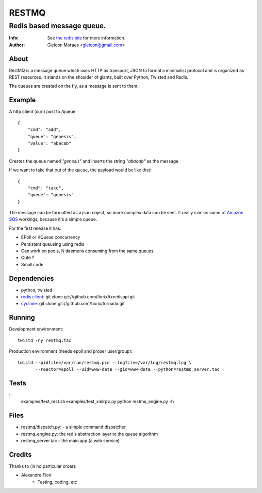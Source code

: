 ======
RESTMQ
======

Redis based message queue.
--------------------------

:Info: See `the redis site <http://code.google.com/p/redis/>`_ for more information.
:Author: Gleicon Moraes <gleicon@gmail.com>

About
=====
RestMQ is a message queue which uses HTTP as transport, JSON to format a minimalist protocol and is organized as REST 
resources. It stands on the shoulder of giants, built over Python, Twisted and Redis.

The queues are created on the fly, as a message is sent to them.

Example
========

A http client (curl) post to /queue:

::

    {
        "cmd": "add",
        "queue": "genesis",
        "value": "abacab"
    }

Creates the queue named *"genesis"* and inserts the string *"abacab"* as the message.

If we want to take that out of the queue, the payload would be like that:

::

    {
        "cmd": "take",
        "queue": "genesis"
    }


The message can be formatted as a json object, so more complex data can be sent.
It really mimics some of `Amazon SQS <http://aws.amazon.com/sqs/>`_ workings, because it's a simple queue.

For the first release it has:

- EPoll or KQueue concurrency
- Persistent queueing using redis
- Can work on pools, N daemons consuming from the same queues.
- Cute ?
- Small code




Dependencies
============

- python, twisted
- `redis client <http://github.com/fiorix/txredisapi>`_: 
  git clone git://github.com/fiorix/txredisapi.git
- `cyclone <http://github.com/fiorix/tornado>`_: 
  git clone git://github.com/fiorix/tornado.git 

Running
=======

Development environment:
::
    twistd -ny restmq.tac

Production environment (needs epoll and proper user/group): 
::
    twistd --pidfile=/var/run/restmq.pid --logfile=/var/log/restmq.log \
           --reactor=epoll --uid=www-data --gid=www-data --python=restmq_server.tac

Tests
=====
::
    examples/test_rest.sh
    examples/test_xmlrpc.py
    python restmq_engine.py -h

Files
=====
- restmq/dispatch.py: - a simple command dispatcher
- restmq_engine.py: the redis abstraction layer to the queue algorithm
- restmq_server.tac - the main app (a web service)

Credits
=======
Thanks to (in no particular order):

- Alexandre Fiori
    - Testing, coding, etc
